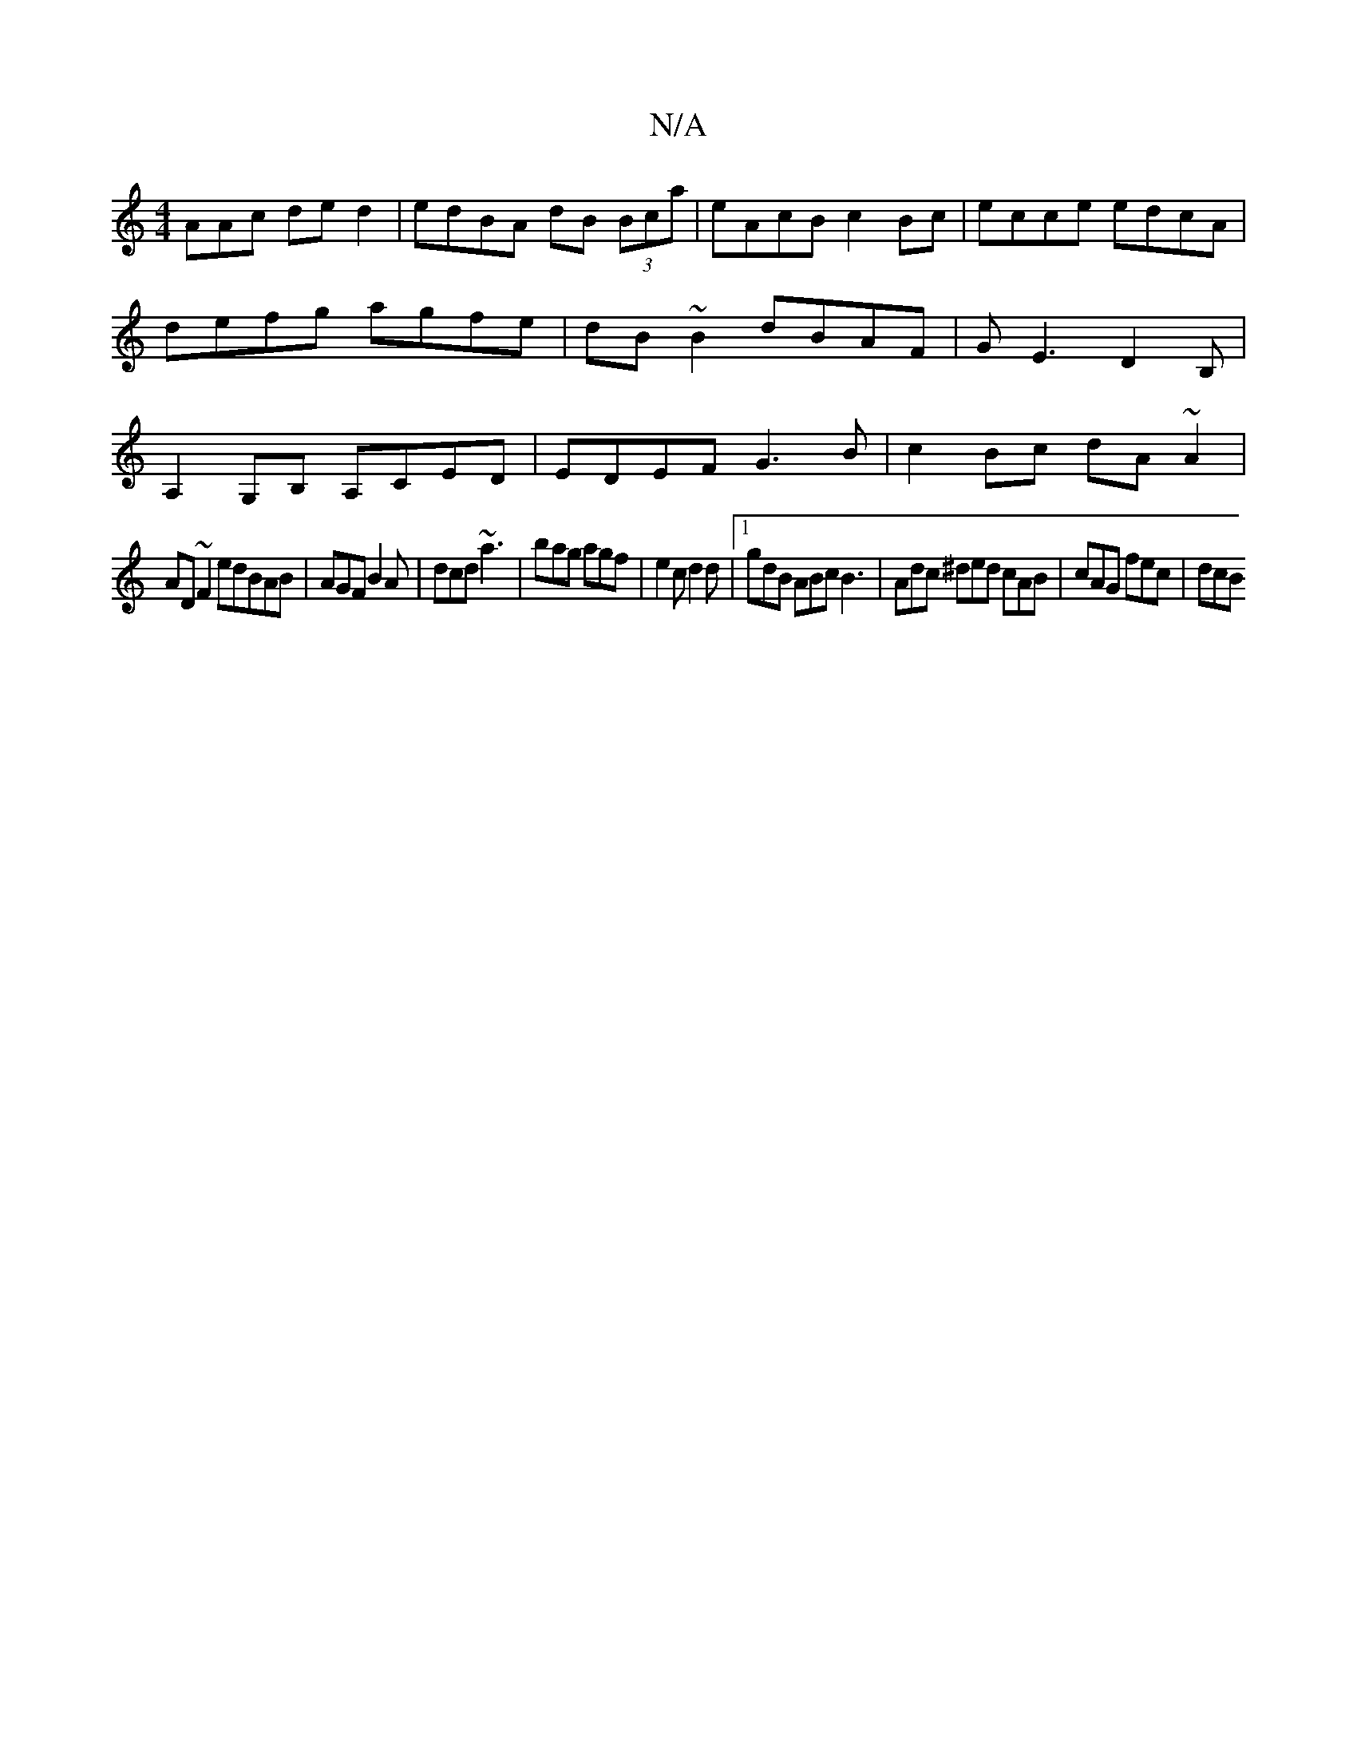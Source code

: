 X:1
T:N/A
M:4/4
R:N/A
K:Cmajor
AAc ded2|edBA dB (3Bca|eAcB c2Bc|ecce edcA|defg agfe|dB~B2 dBAF|GE3 D2B,|A,2G,B, A,CED| EDEF G3B | c2Bc dA~A2 |
AD~F2 edBAB|AGF B2 A|dcd ~a3|bag agf|e2c d2d|1 gdB ABc B3 | Adc ^ded cAB | cAG fec | dcB